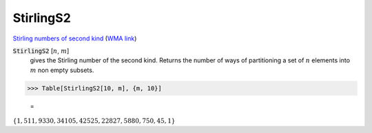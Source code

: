 StirlingS2
==========

`Stirling numbers of second kind <https://en.wikipedia.org/wiki/Stirling_numbers_of_the_second_kind>`_ (`WMA link <https://reference.wolfram.com/language/ref/StirlingS2.html>`_)


:code:`StirlingS2` [:math:`n`, :math:`m`]
    gives the Stirling number of the second kind. Returns the number of ways       of partitioning a set of :math:`n` elements into :math:`m` non empty subsets.





>>> Table[StirlingS2[10, m], {m, 10}]

    =
:math:`\left\{1,511,9330,34105,42525,22827,5880,750,45,1\right\}`


